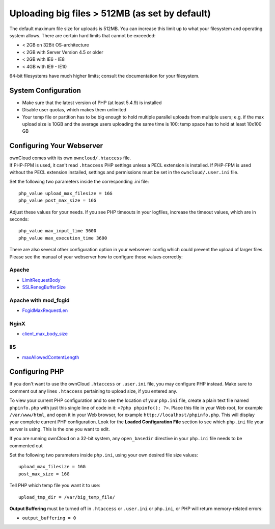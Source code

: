 Uploading big files > 512MB (as set by default)
===============================================

The default maximum file size for uploads is 512MB. You can increase this 
limit up to what your filesystem and operating system allows. There are certain 
hard limits that cannot be exceeded:

* < 2GB on 32Bit OS-architecture
* < 2GB with Server Version 4.5 or older
* < 2GB with IE6 - IE8
* < 4GB with IE9 - IE10

64-bit filesystems have much higher limits; consult the documentation for your 
filesystem.

System Configuration
--------------------

* Make sure that the latest version of PHP (at least 5.4.9) is installed
* Disable user quotas, which makes them unlimited
* Your temp file or partition has to be big enough to hold multiple 
  parallel uploads from multiple users; e.g. if the max upload size is 10GB and 
  the average users uploading the same time is 100: temp space has to hold at 
  least 10x100 GB

Configuring Your Webserver
--------------------------

| ownCloud comes with its own ``owncloud/.htaccess`` file.
| If PHP-FPM is used, it can't read ``.htaccess`` PHP settings unless a PECL extension is installed. If PHP-FPM is used without the PECL extension installed, settings and permissions must be set in the ``owncloud/.user.ini`` file.

Set the following two parameters inside the corresponding .ini file::

 php_value upload_max_filesize = 16G
 php_value post_max_size = 16G

Adjust these values for your needs. If you see PHP timeouts in your logfiles, 
increase the timeout values, which are in seconds::

 php_value max_input_time 3600
 php_value max_execution_time 3600

There are also several other configuration option in your webserver config which
could prevent the upload of larger files. Please see the manual of your webserver
how to configure those values correctly:

Apache
~~~~~~
* `LimitRequestBody <https://httpd.apache.org/docs/current/en/mod/core.html#limitrequestbody>`_
* `SSLRenegBufferSize <https://httpd.apache.org/docs/current/mod/mod_ssl.html#sslrenegbuffersize>`_

Apache with mod_fcgid
~~~~~~~~~~~~~~~~~~~~~
* `FcgidMaxRequestLen <https://httpd.apache.org/mod_fcgid/mod/mod_fcgid.html#fcgidmaxrequestlen>`_

NginX
~~~~~
* `client_max_body_size <http://nginx.org/en/docs/http/ngx_http_core_module.html#client_max_body_size>`_

IIS
~~~
* `maxAllowedContentLength <http://www.iis.net/configreference/system.webserver/security/requestfiltering/requestlimits#005>`_


Configuring PHP
---------------

If you don't want to use the ownCloud ``.htaccess`` or ``.user.ini`` file, you may 
configure PHP instead. Make sure to comment out any lines ``.htaccess`` 
pertaining to upload size, if you entered any.

To view your current PHP configuration and to see the location of your 
``php.ini`` file, create a plain text file named ``phpinfo.php`` with just this 
single line of code in it: ``<?php phpinfo(); ?>``. Place this file in your Web 
root, for example ``/var/www/html``, and open it in your Web browser, for 
example ``http://localhost/phpinfo.php``. This will display your complete 
current PHP configuration. Look for the **Loaded Configuration File** section 
to see which ``php.ini`` file your server is using. This is the one you want to 
edit.

If you are running ownCloud on a 32-bit system, any ``open_basedir`` directive 
in your ``php.ini`` file needs to be commented out

Set the following two parameters inside ``php.ini``, using your own desired 
file size values::

 upload_max_filesize = 16G
 post_max_size = 16G
 
Tell PHP which temp file you want it to use::
 
 upload_tmp_dir = /var/big_temp_file/

**Output Buffering** must be turned off in ``.htaccess`` or ``.user.ini`` or ``php.ini``, or PHP 
will return memory-related errors:

* ``output_buffering = 0``
